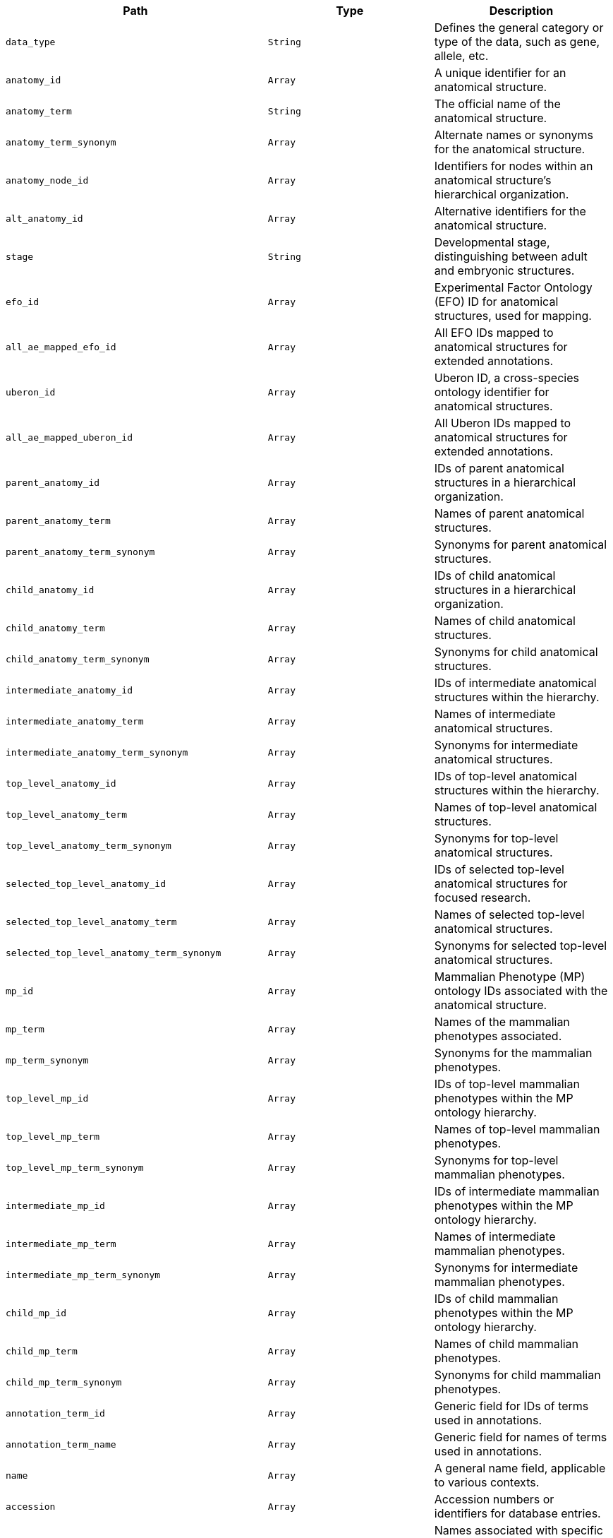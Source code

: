 |===
|Path|Type|Description

|`+data_type+`
|`+String+`
|Defines the general category or type of the data, such as gene, allele, etc.

|`+anatomy_id+`
|`+Array+`
|A unique identifier for an anatomical structure.

|`+anatomy_term+`
|`+String+`
|The official name of the anatomical structure.

|`+anatomy_term_synonym+`
|`+Array+`
|Alternate names or synonyms for the anatomical structure.

|`+anatomy_node_id+`
|`+Array+`
|Identifiers for nodes within an anatomical structure's hierarchical organization.

|`+alt_anatomy_id+`
|`+Array+`
|Alternative identifiers for the anatomical structure.

|`+stage+`
|`+String+`
|Developmental stage, distinguishing between adult and embryonic structures.

|`+efo_id+`
|`+Array+`
|Experimental Factor Ontology (EFO) ID for anatomical structures, used for mapping.

|`+all_ae_mapped_efo_id+`
|`+Array+`
|All EFO IDs mapped to anatomical structures for extended annotations.

|`+uberon_id+`
|`+Array+`
|Uberon ID, a cross-species ontology identifier for anatomical structures.

|`+all_ae_mapped_uberon_id+`
|`+Array+`
|All Uberon IDs mapped to anatomical structures for extended annotations.

|`+parent_anatomy_id+`
|`+Array+`
|IDs of parent anatomical structures in a hierarchical organization.

|`+parent_anatomy_term+`
|`+Array+`
|Names of parent anatomical structures.

|`+parent_anatomy_term_synonym+`
|`+Array+`
|Synonyms for parent anatomical structures.

|`+child_anatomy_id+`
|`+Array+`
|IDs of child anatomical structures in a hierarchical organization.

|`+child_anatomy_term+`
|`+Array+`
|Names of child anatomical structures.

|`+child_anatomy_term_synonym+`
|`+Array+`
|Synonyms for child anatomical structures.

|`+intermediate_anatomy_id+`
|`+Array+`
|IDs of intermediate anatomical structures within the hierarchy.

|`+intermediate_anatomy_term+`
|`+Array+`
|Names of intermediate anatomical structures.

|`+intermediate_anatomy_term_synonym+`
|`+Array+`
|Synonyms for intermediate anatomical structures.

|`+top_level_anatomy_id+`
|`+Array+`
|IDs of top-level anatomical structures within the hierarchy.

|`+top_level_anatomy_term+`
|`+Array+`
|Names of top-level anatomical structures.

|`+top_level_anatomy_term_synonym+`
|`+Array+`
|Synonyms for top-level anatomical structures.

|`+selected_top_level_anatomy_id+`
|`+Array+`
|IDs of selected top-level anatomical structures for focused research.

|`+selected_top_level_anatomy_term+`
|`+Array+`
|Names of selected top-level anatomical structures.

|`+selected_top_level_anatomy_term_synonym+`
|`+Array+`
|Synonyms for selected top-level anatomical structures.

|`+mp_id+`
|`+Array+`
|Mammalian Phenotype (MP) ontology IDs associated with the anatomical structure.

|`+mp_term+`
|`+Array+`
|Names of the mammalian phenotypes associated.

|`+mp_term_synonym+`
|`+Array+`
|Synonyms for the mammalian phenotypes.

|`+top_level_mp_id+`
|`+Array+`
|IDs of top-level mammalian phenotypes within the MP ontology hierarchy.

|`+top_level_mp_term+`
|`+Array+`
|Names of top-level mammalian phenotypes.

|`+top_level_mp_term_synonym+`
|`+Array+`
|Synonyms for top-level mammalian phenotypes.

|`+intermediate_mp_id+`
|`+Array+`
|IDs of intermediate mammalian phenotypes within the MP ontology hierarchy.

|`+intermediate_mp_term+`
|`+Array+`
|Names of intermediate mammalian phenotypes.

|`+intermediate_mp_term_synonym+`
|`+Array+`
|Synonyms for intermediate mammalian phenotypes.

|`+child_mp_id+`
|`+Array+`
|IDs of child mammalian phenotypes within the MP ontology hierarchy.

|`+child_mp_term+`
|`+Array+`
|Names of child mammalian phenotypes.

|`+child_mp_term_synonym+`
|`+Array+`
|Synonyms for child mammalian phenotypes.

|`+annotation_term_id+`
|`+Array+`
|Generic field for IDs of terms used in annotations.

|`+annotation_term_name+`
|`+Array+`
|Generic field for names of terms used in annotations.

|`+name+`
|`+Array+`
|A general name field, applicable to various contexts.

|`+accession+`
|`+Array+`
|Accession numbers or identifiers for database entries.

|`+exp_name+`
|`+Array+`
|Names associated with specific experiments or experimental data.

|`+large_thumbnail_file_path+`
|`+String+`
|File path to the large version of a thumbnail image.

|`+small_thumbnail_file_path+`
|`+String+`
|File path to the small version of a thumbnail image.

|`+inferred_ma_term_id+`
|`+Array+`
|Mouse Anatomy (MA) Term IDs inferred from annotations.

|`+inferred_ma_term_name+`
|`+Array+`
|Names of mouse anatomy terms inferred from annotations.

|`+annotated_higher_level_ma_term_id+`
|`+Array+`
|IDs of higher-level mouse anatomy terms that have been directly annotated.

|`+annotated_higher_level_ma_term_name+`
|`+Array+`
|Names of higher-level mouse anatomy terms that have been directly annotated.

|`+annotated_higher_level_mp_term_id+`
|`+Array+`
|IDs of higher-level mammalian phenotype (MP) terms that have been directly annotated.

|`+annotated_higher_level_mp_term_name+`
|`+Array+`
|Names of higher-level mammalian phenotype (MP) terms that have been directly annotated.

|`+inferred_higher_level_ma_term_id+`
|`+Array+`
|IDs of higher-level mouse anatomy terms inferred from other data.

|`+inferred_higher_level_ma_term_name+`
|`+Array+`
|Names of higher-level mouse anatomy terms inferred from other data.

|`+annotated_or_inferred_higher_level_ma_term_name+`
|`+Array+`
|Names of higher-level mouse anatomy terms, either annotated directly or inferred.

|`+annotated_or_inferred_higher_level_ma_term_id+`
|`+Array+`
|IDs of higher-level mouse anatomy terms, either annotated directly or inferred.

|`+symbol+`
|`+Array+`
|Gene symbols or other relevant symbols associated with the data.

|`+sanger_symbol+`
|`+Array+`
|Sanger Institute-specific symbols associated with the gene.

|`+gene_name+`
|`+Array+`
|The full name of the gene associated with the data.

|`+subtype+`
|`+Array+`
|A subtype classification for the data, providing further contextual details.

|`+gene_synonyms+`
|`+Array+`
|Synonyms or alternative names for the gene.

|`+ma_term_id+`
|`+Array+`
|Mouse Anatomy (MA) Term IDs associated with the data.

|`+ma_term_name+`
|`+Array+`
|The actual mouse anatomy terms associated with the MA IDs.

|`+exp_name_exp+`
|`+Array+`
|Experimental names or designations, potentially a more specific or experimental context.

|`+symbol_gene+`
|`+Array+`
|Gene symbols, potentially used in a specific or alternative context.

|`+top_level+`
|`+Array+`
|Indicates whether the data pertains to a top-level classification or categorization.

|`+text+`
|`+Array+`
|A catch-all text field containing searchable text from various other fields.

|`+auto_suggest+`
|`+Array+`
|A field optimized for auto-suggestion functionality, containing n-grams for improved partial match searches.

|`+anatomy_qf+`
|`+Array+`
|A field specifically designed for anatomical query functions, supporting n-gram based searches.

|`+search_term_json+`
|`+String+`
|A JSON representation of search terms, possibly used for advanced search or filter functionalities.

|`+children_json+`
|`+String+`
|A JSON representation of child elements or structures, used for hierarchical data representation.

|`+scroll_node+`
|`+String+`
|An identifier used to maintain scroll position or context, especially in hierarchical or tree-structured data.

|===